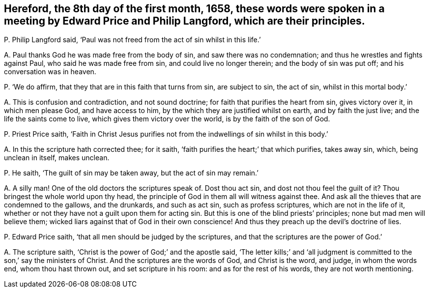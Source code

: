 [#ch-82.style-blurb, short="Edward Price and Philip Langford"]
== Hereford, the 8th day of the first month, 1658, these words were spoken in a meeting by Edward Price and Philip Langford, which are their principles.

[.discourse-part]
P+++.+++ Philip Langford said, '`Paul was not freed from the act of sin whilst in this life.`'

[.discourse-part]
A+++.+++ Paul thanks God he was made free from the body of sin,
and saw there was no condemnation; and thus he wrestles and fights against Paul,
who said he was made free from sin, and could live no longer therein;
and the body of sin was put off; and his conversation was in heaven.

[.discourse-part]
P+++.+++ '`We do affirm, that they that are in this faith that turns from sin,
are subject to sin, the act of sin, whilst in this mortal body.`'

[.discourse-part]
A+++.+++ This is confusion and contradiction, and not sound doctrine;
for faith that purifies the heart from sin, gives victory over it,
in which men please God, and have access to him,
by the which they are justified whilst on earth, and by faith the just live;
and the life the saints come to live, which gives them victory over the world,
is by the faith of the son of God.

[.discourse-part]
P+++.+++ Priest Price saith,
'`Faith in Christ Jesus purifies not from the indwellings of sin whilst in this body.`'

[.discourse-part]
A+++.+++ In this the scripture hath corrected thee; for it saith,
'`faith purifies the heart;`' that which purifies, takes away sin, which,
being unclean in itself, makes unclean.

[.discourse-part]
P+++.+++ He saith, '`The guilt of sin may be taken away, but the act of sin may remain.`'

[.discourse-part]
A+++.+++ A silly man!
One of the old doctors the scriptures speak of.
Dost thou act sin, and dost not thou feel the guilt of it?
Thou bringest the whole world upon thy head,
the principle of God in them all will witness against thee.
And ask all the thieves that are condemned to the gallows, and the drunkards,
and such as act sin, such as profess scriptures, which are not in the life of it,
whether or not they have not a guilt upon them for acting sin.
But this is one of the blind priests`' principles; none but mad men will believe them;
wicked liars against that of God in their own conscience!
And thus they preach up the devil`'s doctrine of lies.

[.discourse-part]
P+++.+++ Edward Price saith, '`that all men should be judged by the scriptures,
and that the scriptures are the power of God.`'

[.discourse-part]
A+++.+++ The scripture saith, '`Christ is the power of God;`' and the apostle said,
'`The letter kills;`' and '`all judgment is committed
to the son,`' say the ministers of Christ.
And the scriptures are the words of God, and Christ is the word, and judge,
in whom the words end, whom thou hast thrown out, and set scripture in his room:
and as for the rest of his words, they are not worth mentioning.
